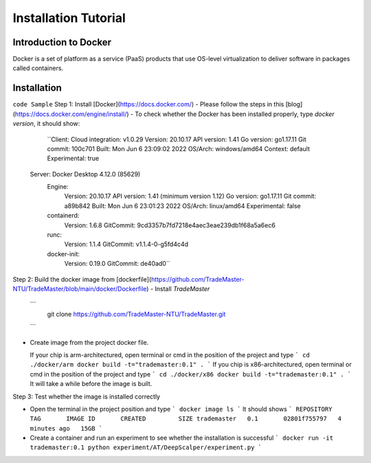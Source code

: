 Installation Tutorial
=======================
Introduction to Docker
-----------------------
Docker is a set of platform as a service (PaaS) products that use OS-level virtualization to deliver software in packages called containers. 

Installation 
--------------
``code Sample``
Step 1: Install [Docker](https://docs.docker.com/)
- Please follow the steps in this [blog](https://docs.docker.com/engine/install/)
- To check whether the Docker has been installed properly, type `docker version`, it should show:
 
 
   ``Client:
   Cloud integration: v1.0.29
   Version:           20.10.17
   API version:       1.41
   Go version:        go1.17.11
   Git commit:        100c701
   Built:             Mon Jun  6 23:09:02 2022
   OS/Arch:           windows/amd64
   Context:           default
   Experimental:      true

  Server: Docker Desktop 4.12.0 (85629)
   Engine:
    Version:          20.10.17
    API version:      1.41 (minimum version 1.12)
    Go version:       go1.17.11
    Git commit:       a89b842
    Built:            Mon Jun  6 23:01:23 2022
    OS/Arch:          linux/amd64
    Experimental:     false
   containerd:
    Version:          1.6.8
    GitCommit:        9cd3357b7fd7218e4aec3eae239db1f68a5a6ec6
   runc:
    Version:          1.1.4
    GitCommit:        v1.1.4-0-g5fd4c4d
   docker-init:
    Version:          0.19.0
    GitCommit:        de40ad0``

Step 2: Build the docker image from [dockerfile](https://github.com/TradeMaster-NTU/TradeMaster/blob/main/docker/Dockerfile)
- Install `TradeMaster`
  ```
   git clone https://github.com/TradeMaster-NTU/TradeMaster.git
  ```
- Create image from the project docker file.

  If your chip is arm-architectured, open terminal or cmd in the position of the project and type
  ```
  cd ./docker/arm
  docker build -t="trademaster:0.1" .
  ```
  If you chip is x86-architectured, open terminal or cmd in the position of the project and type
  ```
  cd ./docker/x86
  docker build -t="trademaster:0.1" .
  ```
  It will take a while before the image is built.

Step 3: Test whether the image is installed correctly

- Open the terminal in the project position and type
  ```
  docker image ls
  ```
  It should shows 
  ```
  REPOSITORY    TAG       IMAGE ID       CREATED         SIZE
  trademaster   0.1       02801f755797   4 minutes ago   15GB 
  ```
- Create a container and run an experiment to see whether the installation is successful
  ```
  docker run -it trademaster:0.1
  python experiment/AT/DeepScalper/experiment.py
  ```
  
.. autosummary::
    :toctree: generated
